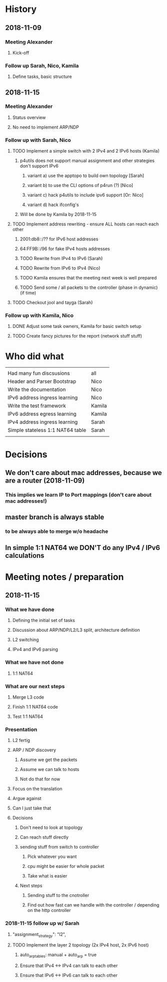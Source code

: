 * History
** 2018-11-09
*** Meeting Alexander
**** Kick-off
*** Follow up Sarah, Nico, Kamila
**** Define tasks, basic structure
** 2018-11-15
*** Meeting Alexander
**** Status overview
**** No need to implement ARP/NDP
*** Follow up with Sarah, Nico
**** TODO Implement a simple switch with 2 IPv4 and 2 IPv6 hosts (Kamila)
***** p4utils does not support manual assignment and other strategies don't support IPv6
****** variant a) use the apptopo to build own topology [Sarah]
****** variant b) to use the CLI options of p4run (?) [Nico]
****** variant c) hack p4utils to include ipv6 support [Or: Nico]
****** variant d) hack ifconfig's
***** Will be done by Kamila by 2018-11-15
**** TODO Implement address rewriting - ensure ALL hosts can reach each other
***** 2001:db8::/?? for IPv6 host addresses
***** 64:FF9B::/96 for fake IPv4 hosts addresses
***** TODO Rewrite from IPv4 to IPv6 (Sarah)
***** TODO Rewrite from IPv6 to IPv4 (Nico)
***** TODO Kamila ensures that the meeting next week is well prepared
***** TODO Send some / all packets to the controller (phase in dynamic) (if time)
**** TODO Checkout jool and tayga (Sarah)
*** Follow up with Kamila, Nico
**** DONE Adjust some task owners, Kamila for basic switch setup
**** TODO Create fancy pictures for the report (network stuff stuff)
* Who did what
|                                  |        |
| Had many fun discsusions         | all    |
| Header and Parser Bootstrap      | Nico   |
| Write the documentation          | Nico   |
| IPv6 address ingress learning    | Nico   |
| Write the test framework         | Kamila |
| IPv6 address egress learning     | Kamila |
| IPv4 address ingress learning    | Sarah  |
| Simple stateless 1:1 NAT64 table | Sarah  |
|                                  |        |
* Decisions
** We don't care about mac addresses, because we are a router (2018-11-09)
*** This implies we learn IP to Port mappings (don't care about mac addresses!)
** master branch is always stable
*** to be always able to merge w/o headache
** In simple 1:1 NAT64 we DON'T do any IPv4 / IPv6 calculations
* Meeting notes / preparation
** 2018-11-15
*** What we have done
**** Defining the initial set of tasks
**** Discussion about ARP/NDP/L2/L3 split, architecture definition
**** L2 switching
**** IPv4 and IPv6 parsing
*** What we have not done
**** 1:1 NAT64
*** What are our next steps
**** Merge L3 code
**** Finish 1:1 NAT64 code
**** Test 1:1 NAT64
*** Presentation
**** L2 fertig
**** ARP / NDP discovery
***** Assume we get the packets
***** Assume we can talk to hosts
***** Not do that for now
**** Focus on the translation
**** Argue against
**** Can I just take that
**** Decisions
***** Don't need to look at topology
***** Can reach stuff directly
***** sending stuff from switch to controller
****** Pick whatever you want
****** cpu might be easier for whole packet
****** Take what is easier
***** Next steps
****** Sending stuff to the cnotroller
****** Find out how fast can we handle with the controller / depending on the http controller
*** 2018-11-15 follow up w/ Sarah
****     "assignment_strategy": "l2",
**** TODO Implement the layer 2 topology (2x IPv4 host, 2x IPv6 host)
***** auto_arp_tables: manual + auto_arp = true
***** Ensure that IPv4 <-> IPv4 can talk to each other
***** Ensure that IPv6 <-> IPv6 can talk to each other
